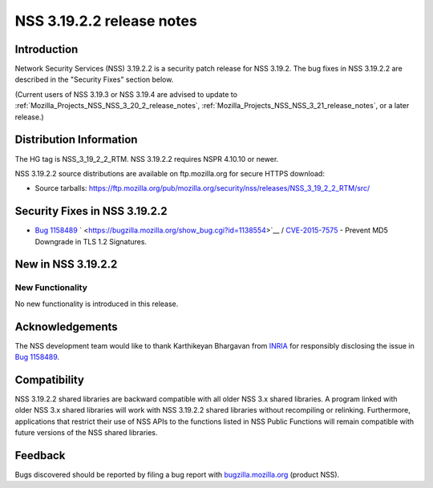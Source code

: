 .. _Mozilla_Projects_NSS_NSS_3_19_2_2_release_notes:

==========================
NSS 3.19.2.2 release notes
==========================
.. _Introduction:

Introduction
------------

Network Security Services (NSS) 3.19.2.2 is a security patch release for
NSS 3.19.2. The bug fixes in NSS 3.19.2.2 are described in the "Security
Fixes" section below.

(Current users of NSS 3.19.3 or NSS 3.19.4 are advised to update to
:ref:`Mozilla_Projects_NSS_NSS_3_20_2_release_notes`,
:ref:`Mozilla_Projects_NSS_NSS_3_21_release_notes`, or a later release.)

.. _Distribution_Information:

Distribution Information
------------------------

The HG tag is NSS_3_19_2_2_RTM. NSS 3.19.2.2 requires NSPR 4.10.10 or
newer.

NSS 3.19.2.2 source distributions are available on ftp.mozilla.org for
secure HTTPS download:

-  Source tarballs:
   https://ftp.mozilla.org/pub/mozilla.org/security/nss/releases/NSS_3_19_2_2_RTM/src/

.. _Security_Fixes_in_NSS_3.19.2.2:

Security Fixes in NSS 3.19.2.2
------------------------------

-  `Bug
   1158489 <https://bugzilla.mozilla.org/show_bug.cgi?id=1158489>`__
   ` <https://bugzilla.mozilla.org/show_bug.cgi?id=1138554>`__ /
   `CVE-2015-7575 <http://www.cve.mitre.org/cgi-bin/cvename.cgi?name=CVE-2015-7575>`__
   - Prevent MD5 Downgrade in TLS 1.2 Signatures.

.. _New_in_NSS_3.19.2.2:

New in NSS 3.19.2.2
-------------------

.. _New_Functionality:

New Functionality
~~~~~~~~~~~~~~~~~

No new functionality is introduced in this release.

.. _Acknowledgements:

Acknowledgements
----------------

The NSS development team would like to thank Karthikeyan Bhargavan from
`INRIA <http://inria.fr/>`__ for responsibly disclosing the issue in
`Bug 1158489 <https://bugzilla.mozilla.org/show_bug.cgi?id=1158489>`__.

.. _Compatibility:

Compatibility
-------------

NSS 3.19.2.2 shared libraries are backward compatible with all older NSS
3.x shared libraries. A program linked with older NSS 3.x shared
libraries will work with NSS 3.19.2.2 shared libraries without
recompiling or relinking. Furthermore, applications that restrict their
use of NSS APIs to the functions listed in NSS Public Functions will
remain compatible with future versions of the NSS shared libraries.

.. _Feedback:

Feedback
--------

Bugs discovered should be reported by filing a bug report with
`bugzilla.mozilla.org <https://bugzilla.mozilla.org/enter_bug.cgi?product=NSS>`__
(product NSS).